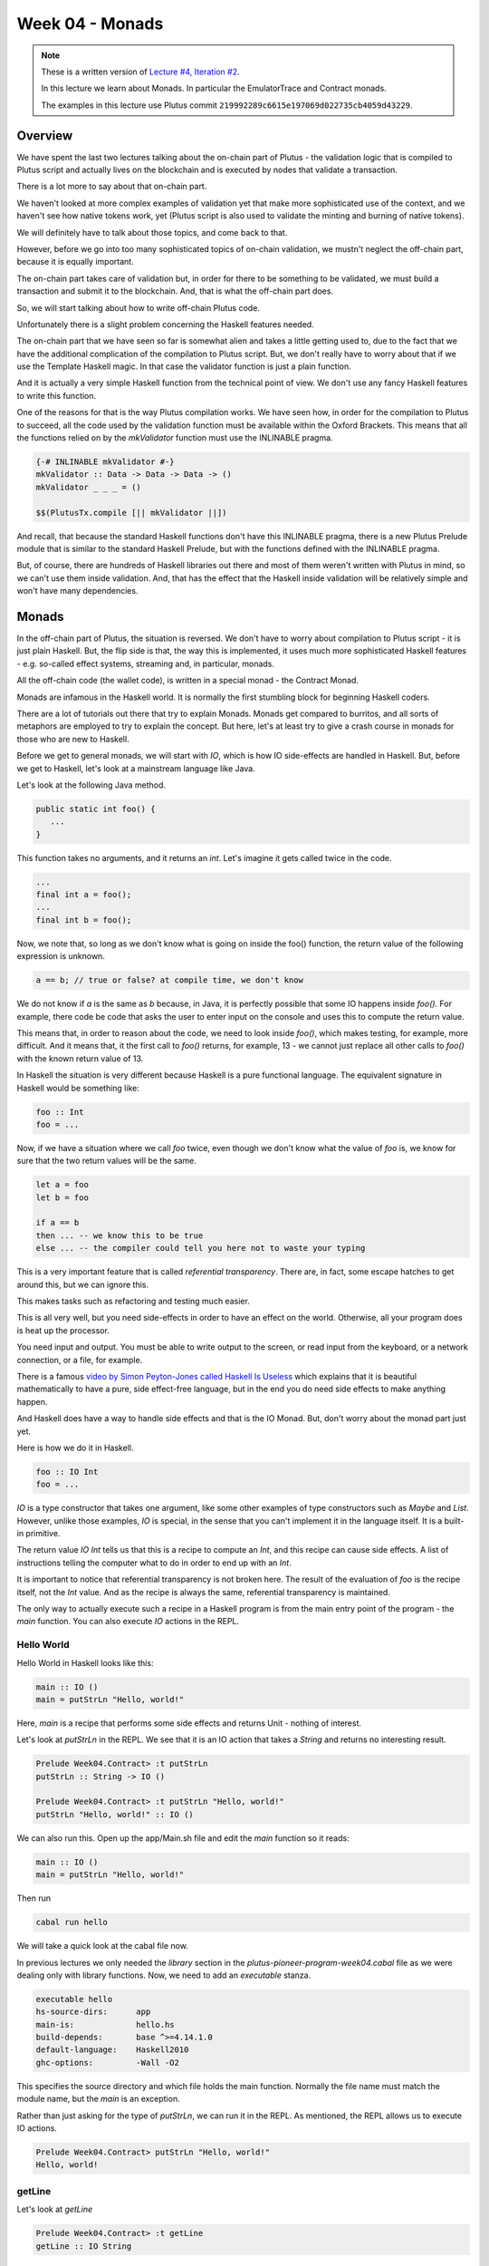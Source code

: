 Week 04 - Monads
================

.. note::
      These is a written version of `Lecture #4, Iteration #2 <https://www.youtube.com/watch?v=g4lvA14I-Jg>`__.

      In this lecture we learn about Monads. In particular the EmulatorTrace and Contract monads.

      The examples in this lecture use Plutus commit ``219992289c6615e197069d022735cb4059d43229``.      

Overview
--------

We have spent the last two lectures talking about the on-chain part of
Plutus - the validation logic that is compiled to Plutus script and
actually lives on the blockchain and is executed by nodes that validate
a transaction.

There is a lot more to say about that on-chain part.

We haven't looked at more complex examples of validation yet that make
more sophisticated use of the context, and we haven't see how native
tokens work, yet (Plutus script is also used to validate the minting and
burning of native tokens).

We will definitely have to talk about those topics, and come back to
that.

However, before we go into too many sophisticated topics of on-chain
validation, we mustn't neglect the off-chain part, because it is equally
important.

The on-chain part takes care of validation but, in order for there to be
something to be validated, we must build a transaction and submit it to
the blockchain. And, that is what the off-chain part does.

So, we will start talking about how to write off-chain Plutus code.

Unfortunately there is a slight problem concerning the Haskell features
needed.

The on-chain part that we have seen so far is somewhat alien and takes a
little getting used to, due to the fact that we have the additional
complication of the compilation to Plutus script. But, we don't really
have to worry about that if we use the Template Haskell magic. In that
case the validator function is just a plain function.

And it is actually a very simple Haskell function from the technical
point of view. We don't use any fancy Haskell features to write this
function.

One of the reasons for that is the way Plutus compilation works. We have
seen how, in order for the compilation to Plutus to succeed, all the
code used by the validation function must be available within the Oxford
Brackets. This means that all the functions relied on by the
*mkValidator* function must use the INLINABLE pragma.

.. code:: haskell

      {-# INLINABLE mkValidator #-}
      mkValidator :: Data -> Data -> Data -> ()
      mkValidator _ _ _ = ()

      $$(PlutusTx.compile [|| mkValidator ||])

And recall, that because the standard Haskell functions don't have this
INLINABLE pragma, there is a new Plutus Prelude module that is similar
to the standard Haskell Prelude, but with the functions defined with the
INLINABLE pragma.

But, of course, there are hundreds of Haskell libraries out there and
most of them weren't written with Plutus in mind, so we can't use them
inside validation. And, that has the effect that the Haskell inside
validation will be relatively simple and won't have many dependencies.

Monads
------

In the off-chain part of Plutus, the situation is reversed. We don't
have to worry about compilation to Plutus script - it is just plain
Haskell. But, the flip side is that, the way this is implemented, it
uses much more sophisticated Haskell features - e.g. so-called effect
systems, streaming and, in particular, monads.

All the off-chain code (the wallet code), is written in a special monad
- the Contract Monad.

Monads are infamous in the Haskell world. It is normally the first
stumbling block for beginning Haskell coders.

There are a lot of tutorials out there that try to explain Monads.
Monads get compared to burritos, and all sorts of metaphors are employed
to try to explain the concept. But here, let's at least try to give a
crash course in monads for those who are new to Haskell.

Before we get to general monads, we will start with *IO*, which is how
IO side-effects are handled in Haskell. But, before we get to Haskell,
let's look at a mainstream language like Java.

Let's look at the following Java method.

.. code:: java

      public static int foo() {
         ...
      }

This function takes no arguments, and it returns an *int*. Let's imagine
it gets called twice in the code.

.. code:: java

      ...
      final int a = foo();
      ...
      final int b = foo();

Now, we note that, so long as we don't know what is going on inside the
foo() function, the return value of the following expression is unknown.

.. code:: java

      a == b; // true or false? at compile time, we don't know

We do not know if *a* is the same as *b* because, in Java, it is
perfectly possible that some IO happens inside *foo()*. For example,
there code be code that asks the user to enter input on the console and
uses this to compute the return value.

This means that, in order to reason about the code, we need to look
inside *foo()*, which makes testing, for example, more difficult. And it
means that, it the first call to *foo()* returns, for example, 13 - we
cannot just replace all other calls to *foo()* with the known return
value of 13.

In Haskell the situation is very different because Haskell is a pure
functional language. The equivalent signature in Haskell would be
something like:

.. code:: haskell

      foo :: Int
      foo = ...

Now, if we have a situation where we call *foo* twice, even though we
don't know what the value of *foo* is, we know for sure that the two
return values will be the same.

.. code:: haskell

      let a = foo
      let b = foo

      if a == b
      then ... -- we know this to be true
      else ... -- the compiler could tell you here not to waste your typing

This is a very important feature that is called *referential
transparency*. There are, in fact, some escape hatches to get around
this, but we can ignore this.

This makes tasks such as refactoring and testing much easier.

This is all very well, but you need side-effects in order to have an
effect on the world. Otherwise, all your program does is heat up the
processor.

You need input and output. You must be able to write output to the
screen, or read input from the keyboard, or a network connection, or a
file, for example.

There is a famous `video by Simon Peyton-Jones called Haskell Is
Useless <https://www.youtube.com/watch?v=iSmkqocn0oQ>`__ which explains
that it is beautiful mathematically to have a pure, side effect-free
language, but in the end you do need side effects to make anything
happen.

And Haskell does have a way to handle side effects and that is the IO
Monad. But, don't worry about the monad part just yet.

Here is how we do it in Haskell.

.. code:: haskell

      foo :: IO Int
      foo = ...

*IO* is a type constructor that takes one argument, like some other
examples of type constructors such as *Maybe* and *List*. However,
unlike those examples, *IO* is special, in the sense that you can't
implement it in the language itself. It is a built-in primitive.

The return value *IO Int* tells us that this is a recipe to compute an
*Int*, and this recipe can cause side effects. A list of instructions
telling the computer what to do in order to end up with an *Int*.

It is important to notice that referential transparency is not broken
here. The result of the evaluation of *foo* is the recipe itself, not
the *Int* value. And as the recipe is always the same, referential
transparency is maintained.

The only way to actually execute such a recipe in a Haskell program is
from the main entry point of the program - the *main* function. You can
also execute *IO* actions in the REPL.

Hello World
~~~~~~~~~~~

Hello World in Haskell looks like this:

.. code:: haskell

      main :: IO ()
      main = putStrLn "Hello, world!"

Here, *main* is a recipe that performs some side effects and returns
Unit - nothing of interest.

Let's look at *putStrLn* in the REPL. We see that it is an IO action
that takes a *String* and returns no interesting result.

.. code:: haskell

      Prelude Week04.Contract> :t putStrLn
      putStrLn :: String -> IO ()

      Prelude Week04.Contract> :t putStrLn "Hello, world!"
      putStrLn "Hello, world!" :: IO ()

We can also run this. Open up the app/Main.sh file and edit the *main*
function so it reads:

.. code:: haskell

      main :: IO ()
      main = putStrLn "Hello, world!"

Then run

.. code:: bash

      cabal run hello

We will take a quick look at the cabal file now.

In previous lectures we only needed the *library* section in the
*plutus-pioneer-program-week04.cabal* file as we were dealing only with
library functions. Now, we need to add an *executable* stanza.

.. code:: cabal

      executable hello
      hs-source-dirs:      app
      main-is:             hello.hs
      build-depends:       base ^>=4.14.1.0
      default-language:    Haskell2010
      ghc-options:         -Wall -O2

This specifies the source directory and which file holds the main
function. Normally the file name must match the module name, but the
*main* is an exception.

Rather than just asking for the type of *putStrLn*, we can run it in the
REPL. As mentioned, the REPL allows us to execute IO actions.

.. code:: haskell

      Prelude Week04.Contract> putStrLn "Hello, world!"
      Hello, world!

getLine
~~~~~~~

Let's look at *getLine*

.. code:: haskell

      Prelude Week04.Contract> :t getLine
      getLine :: IO String

This shows that it is a recipe, possibly producing side-effects, that,
when executed will produce a *String*. In the case of *getLine*, the
side-effect in question is that it will wait for user input from the
keyboard.

If we execute *getLine* in the REPL.

.. code:: haskell

      Prelude Week04.Contract> getLine

It waits for keyboard input. Then, if we enter something, it returns the
result.

.. code:: haskell

      Haskell
      "Haskell"

There are a variety of IO actions defined in Haskell to do all sorts of
things like reading files, writing files, reading from and writing to
sockets.

But no matter how many predefined actions you have, that will never be
enough to achieve something complex, so there must be a way to combine
these primitive, provided IO actions into bigger, more complex recipes.

One thing we can do is make use of the *Functor* type instance of IO.
Let's look at the type instances of *IO* in the REPL.

.. code:: haskell

      Prelude Week04.Contract> :i IO
      type IO :: * -> *
      newtype IO a
      = ghc-prim-0.6.1:GHC.Types.IO (ghc-prim-0.6.1:GHC.Prim.State#
                                       ghc-prim-0.6.1:GHC.Prim.RealWorld
                                       -> (# ghc-prim-0.6.1:GHC.Prim.State#
                                             ghc-prim-0.6.1:GHC.Prim.RealWorld,
                                             a #))
         -- Defined in ‘ghc-prim-0.6.1:GHC.Types’
      instance Applicative IO -- Defined in ‘GHC.Base’
      instance Functor IO -- Defined in ‘GHC.Base’
      instance Monad IO -- Defined in ‘GHC.Base’
      instance Monoid a => Monoid (IO a) -- Defined in ‘GHC.Base’
      instance Semigroup a => Semigroup (IO a) -- Defined in ‘GHC.Base’
      instance MonadFail IO -- Defined in ‘Control.Monad.Fail’

We see the dreaded *Monad* instance, but we also see a *Functor*
instance. *Functor* is a very important type class in Haskell. If we
look at it in the REPL:

.. code:: haskell

      Prelude Week04.Contract> :i Functor
      type Functor :: (* -> *) -> Constraint
      class Functor f where
      fmap :: (a -> b) -> f a -> f b
      (<$) :: a -> f b -> f a
      {-# MINIMAL fmap #-}
         -- Defined in ‘GHC.Base’
      instance Functor (Either a) -- Defined in ‘Data.Either’
      instance Functor [] -- Defined in ‘GHC.Base’
      instance Functor Maybe -- Defined in ‘GHC.Base’
      instance Functor IO -- Defined in ‘GHC.Base’
      instance Functor ((->) r) -- Defined in ‘GHC.Base’
      instance Functor ((,,,) a b c) -- Defined in ‘GHC.Base’
      instance Functor ((,,) a b) -- Defined in ‘GHC.Base’
      instance Functor ((,) a) -- Defined in ‘GHC.Base’

The important method here is *fmap*. The second function *(<$)* is a
convenience function.

.. code:: haskell

      fmap :: (a -> b) -> f a -> f b

This function, *fmap*, that all *Functor*\ s have tells us that, if we
give it has access to a function that can turn an *a* into a *b*, then
it can turn an *f a* into an *f b* for us. Here, we are interested in
the case where *f* is *IO*.

If we specialized the function for *IO*, we would have a function like:

.. code:: haskell

      fmap' :: (a -> b) -> IO a -> IO b

How does that work. Well, *IO a* is a recipe that has side effects and
produces an *a*. So, how do we get a *b* out of that? We perform the
recipe, but, before return the *a*, we apply the *(a -> b)* function to
to *a* and return the result, which is the *b*.

In the REPL, let's look at the *toUpper* function.

.. code:: haskell

      Prelude Week04.Contract> import Data.Char
      Prelude Data.Char Week04.Contract> :t toUpper
      toUpper :: Char -> Char
      Prelude Data.Char Week04.Contract> toUpper 'q'
      'Q'

If we want to apply that to a *String* rather than a *Char* we can use
the *map* function. *String*\ s in Haskell are just lists of *Char*\ s.

.. code:: haskell

      Prelude Data.Char Week04.Contract> map toUpper "Haskell"
      "HASKELL"

The *map toUpper* function is a function from *String* to *String*.

.. code:: haskell

      Prelude Data.Char Week04.Contract> :t map toUpper
      map toUpper :: [Char] -> [Char]

And we can use this in combination with *fmap*. If we use *map toUpper*
as our function to convert an *a* to a *b*, we can see what the type of
output of *fmap* would be when applied to an *IO a*.

.. code:: haskell

      Prelude Data.Char Week04.Contract> :t fmap (map toUpper) getLine
      fmap (map toUpper) getLine :: IO [Char]

Let's see it in action.

.. code:: haskell

      Prelude Data.Char Week04.Contract> fmap (map toUpper) getLine
      haskell
      "HASKELL"

We can also use the *>>* operator. This chains two *IO* actions
together, ignoring the result of the first. In the following example,
both actions will be performed in sequence.

.. code:: haskell

      Prelude Week04.Contract> putStrLn "Hello" >> putStrLn "World"
      Hello
      World

Here, there is no result from *putStrLn*, but if there were, it would
have been ignored. Its side effects would have been performed, its
result ignored, then the second *putStrLn* side effects would been
performed before returning the result of the second call.

Then, there is an important operator that does not ignore the result of
the first *IO* action, and that is called *bind*. It is written as the
*>>=* symbol.

.. code:: haskell

      Prelude Week04.Contract> :t (>>=)
      (>>=) :: Monad m => m a -> (a -> m b) -> m b

We see the *Monad* constraint, but we can ignore that for now and just
think of *IO*.

What this says is that if I have a recipe that performs side effects
then gives me a result *a*, and given that I have a function that takes
an *a* and gives me back a recipe that returns a *b*, then I can combine
the recipe *m a* with the recipe *m b* by taking the value *a* and using
it in the recipe that results in the value *b*.

An example will make this clear.

.. code:: haskell

      Prelude Week04.Contract> getLine >>= putStrLn
      Haskell
      Haskell

Here, the function *getLine* is of type *IO String*. The return value
*a* is passed to the function *(a -> m b)* which then generates a recipe
*putStrLn* with an input value of *a* and an output of type *IO ()*.
Then, *putStrLn* performs its side effects and returns *Unit*.

There is another, very important, way to create *IO* actions, and that
is to create recipes that immediately return results without performing
any side effects.

That is done with a function called *return*.

.. code:: haskell

      Prelude Week04.Contract> :t return
      return :: Monad m => a -> m a

Again, it is general for any Monad, we only need to think about *IO*
right now.

It takes a value *a* and returns a recipe that produces the value *a*.
In the case of *return*, the recipe does not actually create any side
effects.

For example:

.. code:: haskell

      Prelude Week04.Contract> return "Haskell" :: IO String
      "Haskell"

We needed to specify the return type so that the REPL knows which Monad
we are using:

.. code:: haskell

      Prelude Week04.Contract> :t return "Haskell" :: IO String
      return "Haskell" :: IO String :: IO String

      Prelude Week04.Contract> :t return "Haskell"
      return "Haskell" :: Monad m => m [Char]

If we now go back to our *main* program, we can now write relatively
complex *IO* actions. For example, we can define an *IO* action that
will ask for two strings and print result of concatenating those two
strings to the console.

.. code:: haskell

      main :: IO ()
      main = bar

      bar :: IO ()
      bar = getLine >>= \s ->
            getLine >>= \t ->
            putStrLn (s ++ t)

And then, when we run it, the program will wait for two inputs and then
output the concatenated result.

.. code:: bash

      cabal run hello
      one
      two
      onetwo

This is enough now for our purposes, although we won't need the *IO*
Monad until perhaps later in the course when we talk about actually
deploying Plutus contracts. However, the *IO* Monad is an important
example, and a good one to start with.

So, for now, let's completely forget about *IO* and just write pure,
functional Haskell, using the *Maybe* type.

Maybe
~~~~~

The *Maybe* type is one of the most useful types in Haskell.

.. code:: haskell

      Prelude Week04.Contract> :i Maybe
      type Maybe :: * -> *
      data Maybe a = Nothing | Just a
         -- Defined in ‘GHC.Maybe’
      instance Applicative Maybe -- Defined in ‘GHC.Base’
      instance Eq a => Eq (Maybe a) -- Defined in ‘GHC.Maybe’
      instance Functor Maybe -- Defined in ‘GHC.Base’
      instance Monad Maybe -- Defined in ‘GHC.Base’
      instance Semigroup a => Monoid (Maybe a) -- Defined in ‘GHC.Base’
      instance Ord a => Ord (Maybe a) -- Defined in ‘GHC.Maybe’
      instance Semigroup a => Semigroup (Maybe a)
      -- Defined in ‘GHC.Base’
      instance Show a => Show (Maybe a) -- Defined in ‘GHC.Show’
      instance Read a => Read (Maybe a) -- Defined in ‘GHC.Read’
      instance Foldable Maybe -- Defined in ‘Data.Foldable’
      instance Traversable Maybe -- Defined in ‘Data.Traversable’
      instance MonadFail Maybe -- Defined in ‘Control.Monad.Fail’

It is often called something like *Optional* in other programming
languages.

It has two constructors - *Nothing*, which takes no arguments, and
*Just*, which takes one argument.

.. code:: haskell

      data Maybe a = Nothing | Just a

Let's look at an example.

In Haskell, if you want to pass a *String* to a value that has a *read*
instance, you will normally do this with the *read* function.

.. code:: haskell

      Week04.Maybe> read "42" :: Int
      42

But, *read* is a bit unpleasant, because if we have something that can't
be parsed as an *Int*, then we get an error.

.. code:: haskell

      Week04.Maybe> read "42+u" :: Int
      *** Exception: Prelude.read: no parse

Let's import *readMaybe* to do it in a better way.

.. code:: haskell

      Prelude Week04.Maybe> import Text.Read (readMaybe)
      Prelude Text.Read Week04.Contract>

The function *readMaybe* does the same as *read*, but it returns a
*Maybe*, and in the case where it cannot parse, it will return a *Maybe*
created with the *Nothing* constructor.

.. code:: haskell

      Prelude Text.Read Week04.Contract> readMaybe "42" :: Maybe Int
      Just 42

      Prelude Text.Read Week04.Contract> readMaybe "42+u" :: Maybe Int
      Nothing

Let's say we want to create a new function that returns a *Maybe*.

::

      foo :: String -> String -> String -> Maybe Int

The idea is that the function should try to parse all three *String*\ s
as *Int*\ s. If all the *String*\ s can be successfully parsed as
*Int*\ s, then we want to add those three *Int*\ s to get a sum. If one
of the parses fails, we want to return *Nothing*.

One way to do that would be:

.. code:: haskell

      foo :: String -> String -> String -> Maybe Int
      foo x y z = case readMaybe x of
         Nothing -> Nothing
         Just k  -> case readMaybe y of
            Nothing -> Nothing
            Just l  -> case readMaybe z of
                  Nothing -> Nothing
                  Just m  -> Just (k + l + m)

Let's see if it works. First, the case where is succeeds:

.. code:: haskell

      Prelude Week04.Contract> :l Week04.Maybe 
      Prelude Week04.Maybe> foo "1" "2" "3"
      Just 6

But, if one of the values can't be parsed, we get *Nothing*:

.. code:: haskell

      Prelude Week04.Maybe> foo "" "2" "3"
      Nothing

The code is not ideal because we repeat the same pattern three times.
Each time we have to consider the two cases - whether the result of the
read is a *Just* or a *Nothing*.

Ask Haskellers, we hate repetition like this.

The thing we want to do is very simple. We want to pass the three
*String*\ s and add the result, but with all those cases it is very
noisy and very ugly. We want to abstract away this pattern.

One way to do that would be to define something like:

.. code:: haskell

      bindMaybe :: Maybe a -> (a -> Maybe b) -> Maybe b
      bindMaybe Nothing = Nothing
      bindMaybe (Just x) f = f x

Let's write the same function again using *bindMaybe*.

.. code:: haskell

      foo' :: String -> String -> String -> Maybe Int
      foo' x y z = readMaybe x `bindMaybe` \k ->
                  readMaybe y `bindMaybe` \l ->
                  readMaybe z `bindMaybe` \m ->
                  Just (k + l + m)

And then, in the REPL, we get the same results for *foo'* as we got for
*foo*.

.. code:: haskell

      Prelude Week04.Maybe> foo "1" "2" "3"
      Just 6

      Prelude Week04.Maybe> foo "" "2" "3"
      Nothing

This does exactly the same as *foo*, but it is much more compact, there
is far less noise, and the business logic is much clearer.

It may, or may not, help to view the function with it not being used
with infix notation:

.. code:: haskell

      Prelude Text.Read Week04.Maybe> bindMaybe (readMaybe "42" :: Maybe Int) (\x -> Just x)
      Just 42

Here you can see the function clearly taking the *Maybe* and then the
function that takes the *a* from the *Maybe* and uses it as the input to
a function that returns a new *Maybe*.

This produces nothing useful, until we add the second *readMaybe*

.. code:: haskell

      Prelude Text.Read Week04.Maybe> bindMaybe (readMaybe "42" :: Maybe Int) (\x -> bindMaybe (readMaybe "5" :: Maybe Int) (\y -> Just (y + x)))
      Just 47

In some ways *Nothing* is a bit like an exception in other languages. If
any of the computations returns *Nothing*, the remainder of the
computations in the block are not performed and *Nothing* is returned.

Either
~~~~~~

Another very useful type in Haskell is the *Either* type.

.. code:: haskell

      Prelude Week04.Contract> :i Either
      type Either :: * -> * -> *
      data Either a b = Left a | Right b
         -- Defined in ‘Data.Either’
      instance Applicative (Either e) -- Defined in ‘Data.Either’
      instance (Eq a, Eq b) => Eq (Either a b)
      -- Defined in ‘Data.Either’
      instance Functor (Either a) -- Defined in ‘Data.Either’
      instance Monad (Either e) -- Defined in ‘Data.Either’
      instance (Ord a, Ord b) => Ord (Either a b)
      -- Defined in ‘Data.Either’
      instance Semigroup (Either a b) -- Defined in ‘Data.Either’
      instance (Show a, Show b) => Show (Either a b)
      -- Defined in ‘Data.Either’
      instance (Read a, Read b) => Read (Either a b)
      -- Defined in ‘Data.Either’
      instance Foldable (Either a) -- Defined in ‘Data.Foldable’
      instance Traversable (Either a) -- Defined in ‘Data.Traversable’

*Either* takes two parameters, *a* and *b*. Like *Maybe* it has two
constructors, but unlike *Maybe* both take a value. It can *Either* be
an *a* or a *b*. The two constructors are *Left* and *Right*.

For example:

.. code:: haskell

      Prelude Week04.Contract> Left "Haskell" :: Either String Int
      Left "Haskell"

Or

.. code:: haskell

      Prelude Week04.Contract> Right 7 :: Either String Int
      Right 7

If we take the exception analogy a little further, then one issue with
*Maybe* is that if we return *Nothing*, there is no error message. But,
if we want something that gives a message, we can replace *Maybe* with
an *Either* type.

In that case, *Right* can correspond to *Just* and *Left* can correspond
to an error, as *Nothing* did. But, depending on what type we choose for
*a*, we can give appropriate error messages.

Let's define something called *readEither* and see what it does when it
can and when it cannot parse its input.

.. code:: haskell

      readEither :: Read a => String -> Either String a
      readEither s case readMaybe s of
         Nothing -> Left $ "can't parse: " ++ s
         Just a  -> Right a

.. code:: haskell

      Prelude Week04.Either> readEither "42" :: Either String Int
      Right 42

.. code:: haskell

      Prelude Week04.Either> readEither "42+u" :: Either String Int
      Left "can't parse: 42+u"

Using this, we can now rewrite *foo* in terms of *Either*. First, using
the long-winded method:

.. code:: haskell

      foo :: String -> String -> String -> Either String Int
      foo x y z = case readEither x of
         Left err -> Left err
         Right k  -> case readEither y of
            Left err -> Left err
            Right l  -> case readEither z of
                  Left err -> Left err
                  Right m  -> Right (k + l + m)

Let's try it. First, the happy path:

.. code:: haskell

      Prelude Week04.Either> foo "1" "2" "3"
      Right 6

Then, when we have a problem:

.. code:: haskell

      Prelude Week04.Either> foo "ays" "2" "3"
      Left "can't parse: ays"

But, we have the same problem that we had with *Maybe*; we have a lot of
repetition.

The solution is similar.

.. code:: haskell

      bindEither :: Either String a -> (a -> Either String b) -> Either String b
      bindEither (Left err) _ = Left err
      bindEither (Right x)  f = f x

      foo' :: String -> String -> String -> Either String Int
      foo' x y z = readEither x `bindEither` \k ->
                  readEither y `bindEither` \l ->
                  readEither z `bindEither` \m ->
                  Right (k + l + m)

You can run this again in the REPL and it will behave in the same way as
its long-winded version.

Writer
~~~~~~

So far we have looked at three examples: *IO a*, *Maybe a* and *Either
String a*. *IO a* represents plans that can involve side effects and,
when executed, produce an *a*. *Maybe a* and *Either String a* represent
computations that can produce an *a* but can also fail. The difference
between *Maybe* and *Either* is just that *Maybe* does not produce any
error message, but *Either* does.

Now let's look at a completely different example that captures the idea
of computations that can also produce log output.

We can represent that with a type.

.. code:: haskell

      data Writer a = Writer a [String]
         deriving Show

As an example, let's write a function that returns a *Writer* for an
*Int* and writes a log message.

.. code:: haskell

      number :: Int -> Writer Int
      number n = Writer n $ ["number: " ++ show n]

In the REPL:

.. code:: haskell

      Prelude Week04.Writer> number 42
      Writer 42 ["number: 42"]

Now, let's do something similar to that which we have done with *Maybe*
and *Either*.

Let's write a function that takes three logging computations that each
produce an *Int* and we want to return a single computation that
produces the sum of those *Int*\ s.

.. code:: haskell

      foo :: Writer Int -> Writer Int -> Writer Int -> Writer Int
      foo (Writer k xs) (Writer l ys) (Writer m zs) =
      Writer (K + l + m) $ xs ++ ys ++ zs

In the REPL:

.. code:: haskell

      Prelude Week04.Writer> foo (number 1) (number 2) (number 3)
      Writer 6 ["number: 1","number: 2","number: 3"]

Now, let's write another useful function that takes a list of message
and producers a *Writer* with no useful result.

.. code:: haskell

      tell :: [String] -> Writer ()
      tell = Writer ()

Now, we can update *foo* to add an extra log message showing the sum of
the numbers.

.. code:: haskell

      foo :: Writer Int -> Writer Int -> Writer Int -> Writer Int
      foo (Writer k xs) (Writer l ys) (Writer m zs) =
      let
         s = k + l + m
         Writer _ us = tell ["sum: " ++ show s]
      in
         Writer s $ xs ++ ys ++ zs ++ us

In the REPL:

.. code:: haskell

      Prelude Week04.Writer> foo (number 1) (number 2) (number 3)
      Writer 6 ["number: 1","number: 2","number: 3","sum: 6"]

As before, we can write a bind function:

.. code:: haskell

      bindWriter :: Writer a -> (a -> Writer b) -> Writer b
      bindWriter (Writer a xs) f =
      let
         Writer b ys = f a
      in
         Writer b $ xs ++ ys

Here, the *bindWriter* function is returning the *Writer b* and
producing log messages which are a concatenation of the *xs* that we
pattern matched on input, and the *ys* that we pattern matched when
calling *f a* in order to produce the *Writer b*.

Now, we can rewrite *foo* using *bindWriter* and make it much nicer.

.. code:: haskell

      foo' :: Writer Int -> Writer Int -> Writer Int -> Writer Int
      foo' x y z = x `bindWriter` \k ->
                  y `bindWriter` \l ->
                  z `bindWriter` \m ->
                  let s = k + l + m
                  in tell ["sum: " ++ show s] `bindWriter` \_ ->
                     Writer s []

What we did with *foo* before, we can now do with *foo'*, and we get the
same result.

.. code:: haskell

      Prelude Week04.Writer> foo' (number 1) (number 2) (number 3)
      Writer 6 ["number: 1","number: 2","number: 3","sum: 6"]

Admittedly, it is longer than it was before, but it is much nicer. We no
longer need to do the pattern matching to extract the messages. We don't
have to explicitly combine the log messages, where we could make a
mistake and forget one, or get the order wrong. Instead, we abstract all
that away and can just concentrate on the business logic.

Although the pattern is the same as with *Maybe* and *Either*, note that
the special aspect of these computations is completely different. With
*Maybe* and *Either* we dealt with the notion of failure, whereas here,
with the *Writer*, there is no failure, but we instead have additional
output.

What is a Monad?
~~~~~~~~~~~~~~~~

Now, we are in a position to explain what a Monad is.

Looking back at the four examples, what did they have in common? In all
four cases, We had a type constructor with one type parameter - *IO*,
*Maybe*, *Either String* and *Writer* all take a type parameter.

And, for all four of these examples, we had a bind function. For *IO*,
we had the *>>=* function and for the others we had the bind functions
that we wrote ourselves.

.. code:: haskell

      bindWriter :: Writer a -> (a -> Writer b) -> Writer b
      bindEither :: Either String a -> (a -> Either String b) -> Either String b
      bindMaybe :: Maybe a -> (a -> Maybe b) -> Maybe b

How the bind works depends on the case. In the case of *IO* it is
built-in magic, but you can think of it as just combining the two plans
describing the actions to take during computation. For *bindMaybe* and
*bindEither* the logic is for the whole plan to fail if any part of it
fails, and for *bindWriter*, the logic was to combine the list of log
messages.

And that is the main idea of Monads. It's a concept of computation with
some additional side effects, and the ability to bind two such
computations together.

There is another aspect that we briefly mentioned in the case of *IO*
but not for the other examples - another thing that we can always do.

Whenever we have such a concept of computation with side effects, we
also also always have the ability to produce a computation of this kind
that *doesn't* have any side effects.

In the example of *IO*, this was done with *return*. Given an *a*, you
can create an *IO a* which is the recipe that always simply returns the
*a* with no side effects. Each of the other example has this ability as
well, as shown below.

.. code:: haskell

      return              :: a -> IO a
      Just                :: a -> Maybe a
      Right               :: a -> Either String a
      (\a -> Writer a []) :: a -> Writer a

And it is the combination of these two features that defines a Monad.

-  the ability to bind two computations together
-  the possibility to construct a computation from a pure value without
   making use of any of the potential side effects

If we look in the REPL:

.. code:: haskell

      Prelude Week04.Contract> :i Monad
      type Monad :: (* -> *) -> Constraint
      class Applicative m => Monad m where
      (>>=) :: m a -> (a -> m b) -> m b
      (>>) :: m a -> m b -> m b
      return :: a -> m a
      {-# MINIMAL (>>=) #-}
         -- Defined in ‘GHC.Base’
      instance Monad (Either e) -- Defined in ‘Data.Either’
      instance Monad [] -- Defined in ‘GHC.Base’
      instance Monad Maybe -- Defined in ‘GHC.Base’
      instance Monad IO -- Defined in ‘GHC.Base’
      instance Monad ((->) r) -- Defined in ‘GHC.Base’
      instance (Monoid a, Monoid b, Monoid c) => Monad ((,,,) a b c)
      -- Defined in ‘GHC.Base’
      instance (Monoid a, Monoid b) => Monad ((,,) a b)
      -- Defined in ‘GHC.Base’
      instance Monoid a => Monad ((,) a) -- Defined in ‘GHC.Base’

We see the bind function

.. code:: haskell

      (>>=) :: m a -> (a -> m b) -> m b

And the *return* function that takes a pure value and turns it into a
computation that has potential for side effects, but does not use them.

.. code:: haskell

      return :: a -> m a

The other function *>>* can easily be defined in terms of *>>=*, but is
provided for convenience.

.. code:: haskell

      (>>) :: m a -> m b -> m b

What this function does is to throw away the result of the first
computation, so you could define it in terms of *>>=* by just ignoring
the argument to the function parameter.

There's another technical computation. We see that *Monad* has the super
class *Applicative*, so every Monad is *Applicative*.

.. code:: haskell

      Prelude Week04.Contract> :i Applicative
      type Applicative :: (* -> *) -> Constraint
      class Functor f => Applicative f where
      pure :: a -> f a
      (<*>) :: f (a -> b) -> f a -> f b
      GHC.Base.liftA2 :: (a -> b -> c) -> f a -> f b -> f c
      (*>) :: f a -> f b -> f b
      (<*) :: f a -> f b -> f a
      {-# MINIMAL pure, ((<*>) | liftA2) #-}
         -- Defined in ‘GHC.Base’
      instance Applicative (Either e) -- Defined in ‘Data.Either’
      instance Applicative [] -- Defined in ‘GHC.Base’
      instance Applicative Maybe -- Defined in ‘GHC.Base’
      instance Applicative IO -- Defined in ‘GHC.Base’
      instance Applicative ((->) r) -- Defined in ‘GHC.Base’
      instance (Monoid a, Monoid b, Monoid c) =>
               Applicative ((,,,) a b c)
      -- Defined in ‘GHC.Base’
      instance (Monoid a, Monoid b) => Applicative ((,,) a b)
      -- Defined in ‘GHC.Base’
      instance Monoid a => Applicative ((,) a) -- Defined in ‘GHC.Base’

We see it has a bunch of functions, but we only need the first two.

.. code:: haskell

      pure :: a -> f a
      (<*>) :: f (a -> b) -> f a -> f b

The function *pure* has the same type signature as *return*. Then there
is <\*> (pronounced 'ap') which looks a bit more complicated. But, the
truth is that, once you have *return* and *>>=* in a Monad, we can
easily define both *pure* and <\*>.

We see that *Applicative* also has a superclass *Functor*.

.. code:: haskell

      Prelude Week04.Contract> :i Functor
      type Functor :: (* -> *) -> Constraint
      class Functor f where
      fmap :: (a -> b) -> f a -> f b
      (<$) :: a -> f b -> f a
      {-# MINIMAL fmap #-}
         -- Defined in ‘GHC.Base’
      instance Functor (Either a) -- Defined in ‘Data.Either’
      instance Functor [] -- Defined in ‘GHC.Base’
      instance Functor Maybe -- Defined in ‘GHC.Base’
      instance Functor IO -- Defined in ‘GHC.Base’
      instance Functor ((->) r) -- Defined in ‘GHC.Base’
      instance Functor ((,,,) a b c) -- Defined in ‘GHC.Base’
      instance Functor ((,,) a b) -- Defined in ‘GHC.Base’
      instance Functor ((,) a) -- Defined in ‘GHC.Base’

As we mentioned in the context of *IO*, *Functor* has the *fmap*
function which, given a function from *a* to *b* will turn an *f a* into
an *f b*.

The prototypical example for *fmap* is lists where *fmap* is just *map*.
Given a function from *a* to *b*, you can create a list of type *b* from
a list of type *a* by applying the *map* function to each of the
elements of the list.

Again, once you have *return* and *>>=*, it is easy to define *fmap*.

So, whenever you want to define a Monad, you just define *return* and
*>>=*, and to make the compiler happy and to give instances for
*Functor* and *Applicative*, there's always a standard way of doing it.

We can do this in the example of *Writer*.

.. code:: haskell

      import Control.Monad

      instance Functor Writer where
         fmap = liftM

      instance Applicative Writer where
         pure = return
         (<*>) = ap

      instance Monad Writer where
         return a = Writer a []
         (>>=) = bindWriter

We don't have to do the same for *Maybe*, *Either* or *IO* because they
are already Monads defined by the Prelude.

Why Is This useful?
~~~~~~~~~~~~~~~~~~~

It is always useful, in general, to identify a common pattern and give
it a name.

But, maybe the most important advantage is that there are lots of
functions that don't care which Monad we are dealing with - they will
work with all Monads.

Let's generalize the example where we compute the sum of three integers.
We use a *let* in the example below for reasons that will become clear
in moment.

.. code:: haskell

      threeInts :: Monad m => m Int -> m Int -> m Int -> m Int
      threeInts mx my mz =
         mx >>= \k ->
         my >>= \l ->
         mz >>= \m ->
         let s = k + l + m in return s

Now we have this function, we can return to the *Maybe* example and
rewrite it.

.. code:: haskell

      foo'' :: String -> String -> String -> Maybe Int
      foo'' x y z = threeInts (readMaybe x) (readMaybe y) (readMaybe z)

We can do the same for the *Either* example.

.. code:: haskell

      foo'' :: String -> String -> String -> Either String Int
      foo'' x y z = threeInts (readEither x) (readEither y) (readEither z)

The *Writer* example is not exactly the same.

If we are happy not to have the log message for the sum, it is very
simple as it is already an instance of *threeInts*.

.. code:: haskell

      foo'' :: Writer Int -> Writer Int -> Writer Int -> Writer Int
      foo'' x y z = threeInts

However, if we want the final log message, it becomes a little more
complicated.

.. code:: haskell

      foo'' :: Writer Int -> Writer Int -> Writer Int -> Writer Int
      foo'' x y z = do
         s <- threeInts x y z
         tell ["sum: " ++ show s]
         return s

If you look into the Control.Monad module in the standard Haskell
Prelude, you will see that there are many useful functions that you can
use for all Monads.

One way to think about a Monad is as a computation with a super power.

In the case of *IO*, the super power would be having real-world
side-effects. In the case of *Maybe*, the super power is being able to
fail. The super power of *Either* is to fail with an error message. And
in the case of *Writer*, the super power is to log messages.

There is a saying in the Haskell community that Haskell has an
overloaded semi-colon. The explanation for this is that in many
imperative programming languages, you have semi-colons that end with a
semi-colon - each statement is executed one after the other, each
separated by a semi-colon. But, what exactly the semi-colon means
depends on the language. For example, there could be an exception, in
which case computation would stop and wouldn't continue with the next
lines.

In a sense, *bind* is like a semi-colon. And the cool thing about
Haskell is that it is a programmable semi-colon. We get to say what the
logic is for combining two computations together.

Each Monad comes with its own "semi-colon".

'do' notation
~~~~~~~~~~~~~

Because this pattern is so common and monadic computations are all over
the place, there is a special notation for this in Haskell, called *do*
notation.

It is syntactic sugar. Let's rewrite *threeInts* using *do* notation.

.. code:: haskell

      threeInts' :: Monad m => m Int -> m Int -> m Int -> m Int
      threeInts' mx my mz = do
         k <- mx
         l <- my
         m <- mz
         let s = k + l + m
         return s

This does exactly the same thing as the non-\ *do* version, but it has
less noise.

Note that the *let* statement does not use an *in* part. It does not
need to inside a *do* block.

And that's Monads. There is a lot more to say about them but hopefully
you now have an idea of what Monads are and how they work.

Often you are in a situation where you want several effects at once -
for example you may want optional failure *and* log messages. There are
ways to do that in Haskell. For example there are Monad Transformers
where one can basically build custom Monads with the features that you
want.

There are other approaches. One is called Effect Systems, which has a
similar objective. And this is incidentally what Plutus uses for
important Monads. In particular the Contact Monad in the wallet, and the
Trace Monad which is used to test Plutus code.

The good news is that you don't need to understand Effect Systems to
work with these Monads. You just need to know that you are working with
a Monad, and what super powers it has.

Plutus Monads
-------------

Now that we have seen how to write monadic code, either by using bind and return or by using do notation, we can look a very important Monad, namely the Contract Monad, which you may have
already noticed in previous code examples.

The Contract Monad defines code that will run in the wallet, which is the off-chain part of Plutus.

But, before we go into details, we will talk about a second Monad, the EmulatorTrace monad.

The EmulatorTrace Monad
~~~~~~~~~~~~~~~~~~~~~~~

You may have wondered if there is a way to execute Plutus code for testing purposes without using the Plutus Playground. There is indeed, and this is done using the *EmulatorTrace* Monad.

You can think of a program in this monad as what we do manually in the *simulator* tab of the playground. That is, we define the initial conditions, we define the actions such as which wallets
invoke which endpoints with which parameters and we define the waiting periods between actions.

The relevant definitions are in the package *plutus-contract* in module *Plutus.Trace.Emulator*.

.. code:: haskell

      module Plutus.Trace.Emulator

The most basic function is called *runEmulatorTrace*.      

.. code:: haskell

      -- | Run an emulator trace to completion, returning a tuple of the final state
      -- of the emulator, the events, and any error, if any.
      runEmulatorTrace
          :: EmulatorConfig
          -> EmulatorTrace ()
          -> ([EmulatorEvent], Maybe EmulatorErr, EmulatorState)
      runEmulatorTrace cfg trace =
          (\(xs :> (y, z)) -> (xs, y, z))
          $ run
          $ runReader ((initialDist . _initialChainState) cfg)
          $ foldEmulatorStreamM (generalize list)
          $ runEmulatorStream cfg trace

It gets something called an *EmulatorConfig* and an *EmulatorTrace ()*, which is a pure computation where no real-world side effects are involved. It is a pure function that executes
the trace on an emulated blockchain, and then gives a result as a list of *EmulatorEvent*s, maybe an error, if there was one, and then finally the final *EmulatorState*.

*EmulatorConfig* is defined in a different module in the same package:

.. code:: haskell

      module Wallet.Emulator.Stream

      data EmulatorConfig =
      EmulatorConfig
          { _initialChainState      :: InitialChainState -- ^ State of the blockchain at the beginning of the simulation. Can be given as a map of funds to wallets, or as a block of transactions.
          } deriving (Eq, Show)
          
      type InitialChainState = Either InitialDistribution Block

We see it only has one field, which is of type *InitialChainState* and it is either *InitialDistribution* or *Block*.

*InitialDistribution* is defined in another module in the same package, and it is a type synonym for a map of key value pairs of *Wallet*s to *Value*s, as you would expect. *Value* can be
either lovelace or native tokens.

.. code:: haskell

      module Plutus.Contract.Trace

      type InitialDistribution = Map Wallet Value

In the same module, we see something called *defaultDist* which returns a default distribution for all wallets. It does this by passing the 10 wallets defined by *allWallets* to *defaultDistFor* which takes a list of 
wallets.

.. code:: haskell
      
      -- | The wallets used in mockchain simulations by default. There are
      --   ten wallets because the emulator comes with ten private keys.
      allWallets :: [EM.Wallet]
      allWallets = EM.Wallet <$> [1 .. 10]

      defaultDist :: InitialDistribution
      defaultDist = defaultDistFor allWallets

      defaultDistFor :: [EM.Wallet] -> InitialDistribution
      defaultDistFor wallets = Map.fromList $ zip wallets (repeat (Ada.lovelaceValueOf 100_000_000))

We can try this out in the REPL:

.. code:: haskell

      Prelude Week04.Contract> import Plutus.Trace.Emulator
      Prelude Plutus.Trace.Emulator Week04.Contract> import Plutus.Contract.Trace
      Prelude Plutus.Trace.Emulator Plutus.Contract.Trace Week04.Contract> defaultDist
      fromList [(Wallet 1,Value (Map [(,Map [("",100000000)])])),(Wallet 2,Value (Map [(,Map [("",100000000)])])),(Wallet 3,Value (Map [(,Map [("",100000000)])])),(Wallet 4,Value (Map [(,Map [("",100000000)])])),(Wallet 5,Value (Map [(,Map [("",100000000)])])),(Wallet 6,Value (Map [(,Map [("",100000000)])])),(Wallet 7,Value (Map [(,Map [("",100000000)])])),(Wallet 8,Value (Map [(,Map [("",100000000)])])),(Wallet 9,Value (Map [(,Map [("",100000000)])])),(Wallet 10,Value (Map [(,Map [("",100000000)])]))]

We can see that each of the 10 wallets has been given an initial distribution of 100,000,000 lovelace.

We can also get the balances for a specific wallet or wallets:

.. code:: haskell

      Prelude Plutus.Trace.Emulator Plutus.Contract.Trace Week04.Contract> defaultDistFor [Wallet 1]
      fromList [(Wallet 1,Value (Map [(,Map [("",100000000)])]))]

If you want different initial values, of if you want native tokens, then you have to specify that manually.

Let's see what we need to run our first trace:

.. code:: haskell

      Prelude Plutus.Trace.Emulator Plutus.Contract.Trace Week04.Contract> :t runEmulatorTrace
      runEmulatorTrace
      :: EmulatorConfig
      -> EmulatorTrace ()
      -> ([Wallet.Emulator.MultiAgent.EmulatorEvent], Maybe EmulatorErr,
            Wallet.Emulator.MultiAgent.EmulatorState)

So, we need an *EmulatorConfig* which we know takes an *InitialChainState*.

.. code:: haskell
      
      Prelude Plutus.Trace.Emulator Plutus.Contract.Trace Week04.Contract> import Wallet.Emulator.Stream 
      Prelude Plutus.Trace.Emulator Plutus.Contract.Trace Wallet.Emulator.Stream Week04.Contract> :i InitialChainState 
      type InitialChainState :: *
      type InitialChainState =
      Either InitialDistribution Ledger.Blockchain.Block
            -- Defined in ‘Wallet.Emulator.Stream’

If we take the *Left* of the *defaultDist* will will get an *InitialDistribution*.

.. code:: haskell
      
      Prelude Plutus.Trace.Emulator Plutus.Contract.Trace Wallet.Emulator.Stream Week04.Contract> :t Left defaultDist
      Left defaultDist :: Either InitialDistribution b

Which we can then use to construct an *EmulatorConfig*.

.. code:: haskell

      Prelude Plutus.Trace.Emulator Plutus.Contract.Trace Wallet.Emulator.Stream Week04.Contract> EmulatorConfig $ Left defaultDist
      EmulatorConfig {_initialChainState = Left (fromList [(Wallet 1,Value (Map [(,Map [("",100000000)])])),(Wallet 2,Value (Map [(,Map [("",100000000)])])),(Wallet 3,Value (Map [(,Map [("",100000000)])])),(Wallet 4,Value (Map [(,Map [("",100000000)])])),(Wallet 5,Value (Map [(,Map [("",100000000)])])),(Wallet 6,Value (Map [(,Map [("",100000000)])])),(Wallet 7,Value (Map [(,Map [("",100000000)])])),(Wallet 8,Value (Map [(,Map [("",100000000)])])),(Wallet 9,Value (Map [(,Map [("",100000000)])])),(Wallet 10,Value (Map [(,Map [("",100000000)])]))])}

So, let's try out *runEmulatorTrace*. Recall that, as well as and *EmulatorConfig*, we also need to pass in an *EmulatorTrace*, and the most simple one we can create is simply one that returns Unit - *return ()*.

.. code:: haskell

      runEmulatorTrace (EmulatorConfig $ Left defaultDist) $ return ()

If you run this in the REPL you will get a crazy amount of data output to the console, even though we are not doing anything with the trace. If you want to make it useful, you must
somehow filter all this data down to something that sensible, and aggregate it in some way.

Luckily, there are other functions as well as *runEmulatorTrace*. One of them is *runEmulatorTraceIo* which runs the emulation then outputs the trace in a nice form on the screen.

.. code:: haskell

      runEmulatorTraceIO
      :: EmulatorTrace ()
      -> IO ()
      runEmulatorTraceIO = runEmulatorTraceIO' def def

To use this function, we don't need to specify an *EmulatorConfig* like we did before, because by default will will just use the default distribution.

In the REPL:

.. code:: haskell

      Prelude...> runEmulatorTraceIO $ return ()

.. code::

      Slot 00000: TxnValidate af5e6d25b5ecb26185289a03d50786b7ac4425b21849143ed7e18bcd70dc4db8
      Slot 00000: SlotAdd Slot 1
      Slot 00001: SlotAdd Slot 2
      Final balances
      Wallet 1: 
      {, ""}: 100000000
      Wallet 2: 
      {, ""}: 100000000
      Wallet 3: 
      {, ""}: 100000000
      Wallet 4: 
      {, ""}: 100000000
      Wallet 5: 
      {, ""}: 100000000
      Wallet 6: 
      {, ""}: 100000000
      Wallet 7: 
      {, ""}: 100000000
      Wallet 8: 
      {, ""}: 100000000
      Wallet 9: 
      {, ""}: 100000000
      Wallet 10: 
      {, ""}: 100000000

And we see a much more manageable, concise output. Nothing happens, but we see the Genesis transaction and then the final balances for each wallet.

If you want more control, there is also *runEmulatorTraceIO'*, which does take an *EmulatorConfig*, so we could specify a different distribution.

.. code:: haskell

      runEmulatorTraceIO'
      :: TraceConfig
      -> EmulatorConfig
      -> EmulatorTrace ()
      -> IO ()
      runEmulatorTraceIO' tcfg cfg trace
      = runPrintEffect (outputHandle tcfg) $ runEmulatorTraceEff tcfg cfg trace
      
It also takes a *TraceConfig*, which has two fields. 

.. code:: haskell

      data TraceConfig = TraceConfig
      { showEvent    :: EmulatorEvent' -> Maybe String
      -- ^ Function to decide how to print the particular events.
      , outputHandle :: Handle
      -- ^ Where to print the outputs to. Default: 'System.IO.stdout'
      }

The first field, *showEvent* is a function that specifies which *EmulatorEvent*s are displayed and how they are displayed. It takes
an *EmulatorEvent* as an argument and can return *Nothing* it the event should not be displayed, or a *Just* with a *String* showing how the event will be displayed.

Here is the default *TraceConfig* used by *runEmulatorTraceIO*. We can see that most events are ignored and that we only get output for some of the events.

.. code:: haskell

      instance Default TraceConfig where
      def = TraceConfig
                  { showEvent     = defaultShowEvent
                  , outputHandle  = stdout
                  }

      defaultShowEvent :: EmulatorEvent' -> Maybe String
      defaultShowEvent = \case
      UserThreadEvent (UserLog msg)                                        -> Just $ "*** USER LOG: " <> msg
      InstanceEvent (ContractInstanceLog (ContractLog (A.String msg)) _ _) -> Just $ "*** CONTRACT LOG: " <> show msg
      InstanceEvent (ContractInstanceLog (StoppedWithError err)       _ _) -> Just $ "*** CONTRACT STOPPED WITH ERROR: " <> show err
      InstanceEvent (ContractInstanceLog NoRequestsHandled            _ _) -> Nothing
      InstanceEvent (ContractInstanceLog (HandledRequest _)           _ _) -> Nothing
      InstanceEvent (ContractInstanceLog (CurrentRequests _)          _ _) -> Nothing
      SchedulerEvent _                                                     -> Nothing
      ChainIndexEvent _ _                                                  -> Nothing
      WalletEvent _ _                                                      -> Nothing
      ev                                                                   -> Just . renderString . layoutPretty defaultLayoutOptions . pretty $ ev

The second field is a handle which defaults to *stdout*, but we could also specify a file here.

Now let's look at a more interesting trace, using the *Vesting* contract from the last lecture.

First, we define a *Trace*.

.. code:: haskell

      myTrace :: EmulatorTrace ()
      myTrace = do
      h1 <- activateContractWallet (Wallet 1) endpoints
      h2 <- activateContractWallet (Wallet 2) endpoints
      callEndpoint @"give" h1 $ GiveParams
            { gpBeneficiary = pubKeyHash $ walletPubKey $ Wallet 2
            , gpDeadline    = Slot 20
            , gpAmount      = 1000
            }
      void $ waitUntilSlot 20
      callEndpoint @"grab" h2 ()
      void $ waitNSlots 1

The first thing we have to do is to activate the wallets using the monadic function *activateContractWallet*. We bind the result of this function to *h1*, and then bind the result of
a second call (for Wallet 2) to *h2*. Those two values - *h1* and *h2* are handles to their respective wallets.

Next, we use *callEndpoint* to simulate Wallet 1 calling the *give* endpoint, with the shown parameters. We then wait for 20 slots. The function *waitUntilSlot* actually returns 
a value representing the slot that was reached, but, as we are not interested in that value here, we use *void* to ignore it. We then simulate the call to the *grab* endpoint
by Wallet 2.

Now, we can write a function to call *runEmulatorTraceIO* with out *Trace*.

.. code:: haskell
      
      test :: IO ()
      test = runEmulatorTraceIO myTrace

And, we can then run this in the REPL:

.. code:: haskell

      Prelude Plutus.Trace.Emulator Plutus.Contract.Trace Wallet.Emulator Week04.Trace Wallet.Emulator.Stream Week04.Contract> test

.. code:: 

      Slot 00000: TxnValidate af5e6d25b5ecb26185289a03d50786b7ac4425b21849143ed7e18bcd70dc4db8
      Slot 00000: SlotAdd Slot 1
      Slot 00001: 00000000-0000-4000-8000-000000000000 {Contract instance for wallet 1}:
        Contract instance started
      Slot 00001: 00000000-0000-4000-8000-000000000001 {Contract instance for wallet 2}:
        Contract instance started
      Slot 00001: 00000000-0000-4000-8000-000000000000 {Contract instance for wallet 1}:
        Receive endpoint call: Object (fromList [("tag",String "give"),("value",Object (fromList [("unEndpointValue",Object (fromList [("gpAmount",Number 1000.0),("gpBeneficiary",Object (fromList [("getPubKeyHash",String "39f713d0a644253f04529421b9f51b9b08979d08295959c4f3990ee617f5139f")])),("gpDeadline",Object (fromList [("getSlot",Number 20.0)]))]))]))])
      Slot 00001: W1: TxSubmit: 49f326a21c09ba52eddee46b65bdb5fb33b3444745e9af1510a68f9043696eba
      Slot 00001: TxnValidate 49f326a21c09ba52eddee46b65bdb5fb33b3444745e9af1510a68f9043696eba
      Slot 00001: SlotAdd Slot 2
      Slot 00002: *** CONTRACT LOG: "made a gift of 1000 lovelace to 39f713d0a644253f04529421b9f51b9b08979d08295959c4f3990ee617f5139f with deadline Slot {getSlot = 20}"
      Slot 00002: SlotAdd Slot 3
      Slot 00003: SlotAdd Slot 4
      Slot 00004: SlotAdd Slot 5
      Slot 00005: SlotAdd Slot 6
      Slot 00006: SlotAdd Slot 7
      Slot 00007: SlotAdd Slot 8
      Slot 00008: SlotAdd Slot 9
      Slot 00009: SlotAdd Slot 10
      Slot 00010: SlotAdd Slot 11
      Slot 00011: SlotAdd Slot 12
      Slot 00012: SlotAdd Slot 13
      Slot 00013: SlotAdd Slot 14
      Slot 00014: SlotAdd Slot 15
      Slot 00015: SlotAdd Slot 16
      Slot 00016: SlotAdd Slot 17
      Slot 00017: SlotAdd Slot 18
      Slot 00018: SlotAdd Slot 19
      Slot 00019: SlotAdd Slot 20
      Slot 00020: 00000000-0000-4000-8000-000000000001 {Contract instance for wallet 2}:
        Receive endpoint call: Object (fromList [("tag",String "grab"),("value",Object (fromList [("unEndpointValue",Array [])]))])
      Slot 00020: W2: TxSubmit: d9a2028384b4472242371f27cb51727f5c7c04327972e4278d1f69f606019a8b
      Slot 00020: TxnValidate d9a2028384b4472242371f27cb51727f5c7c04327972e4278d1f69f606019a8b
      Slot 00020: SlotAdd Slot 21
      Slot 00021: *** CONTRACT LOG: "collected gifts"
      Slot 00021: SlotAdd Slot 22
      Final balances
      Wallet 1: 
          {, ""}: 99998990
      Wallet 2: 
          {, ""}: 100000990
      Wallet 3: 
          {, ""}: 100000000
      Wallet 4: 
          {, ""}: 100000000
      Wallet 5: 
          {, ""}: 100000000
      Wallet 6: 
          {, ""}: 100000000
      Wallet 7: 
          {, ""}: 100000000
      Wallet 8: 
          {, ""}: 100000000
      Wallet 9: 
          {, ""}: 100000000
      Wallet 10: 
          {, ""}: 100000000
      
This output is very similar to the output we see in the playground. We can see the Genesis transaction as well as both the *give* and *grab* transactions from the *Trace*. We can also see
some log output from the contract itself, prefixed with *CONTRACT LOG*.

We can also log from inside the *Trace* monad. We could, for example, lof the result of the final *waitNSlots* call:

.. code:: haskell

      myTrace :: EmulatorTrace ()
      myTrace = do
      ...
      ...
      s <- waitNSlots 1
      Extras.logInfo $ "reached slot " ++ show s

We would then see this output when we run the emulation:

.. code::

      ...
      Slot 00020: SlotAdd Slot 21
      Slot 00021: *** USER LOG: reached slot Slot {getSlot = 21}
      Slot 00021: *** CONTRACT LOG: "collected gifts"
      Slot 00021: SlotAdd Slot 22
      ...

Now let's look at the Contract Monad.

The Contract Monad
~~~~~~~~~~~~~~~~~~

The purpose of the Contract Monad is to define off-chain code that runs in the wallet. It has four type parameters:

.. code:: haskell

      newtype Contract w s e a = Contract { unContract :: Eff (ContractEffs w s e) a }
            deriving newtype (Functor, Applicative, Monad)
      
The *a* is the same as in every Monad - it denotes the result type of the computation.

We will go into the other three in more detail later but just briefly:

- w is like our Writer monad example, it allows us to write log messages of type *w*.
- s describes the blockchain capabilities, e.g. waiting for a slot, submitting transactions, getting the wallet's public key. It can also contain specific endpoints.
- e describes the type of error messages that this monad can throw.

Let's write an example.

.. code:: haskell

      myContract1 :: Contract () BlockchainActions Text ()
      myContract1 = Contract.logInfo @String "Hello from the contract!"

Here, we pass a *Contract* constructed with *Unit* as the *w* type and *BlockchainActions* as the second argument, *s*. This gives us access to all the blockchain actions - the only thing we can't do is to call specific endpoints.

For *e* - the error message type, we use *Text*. *Text* is a Haskell type which is like *String*, but it is much more efficient.

We don't want a specific result, so we use *Unit* for the type *a*.

For the function body, we write a log message. We use *@String* because, we have imported the type *Data.Text* and we have used the *OverloadedStrings* GHC compiler option, 
so the compiler needs to know what type we are referencing - a *Text* or a *String*. We can use *@String* if we also use the compiler option *TypeApplications*.

Let's now define a *Trace* that starts the contract in the wallet, and a *test* function to run it.

.. code:: haskell

      myTrace1 :: EmulatorTrace ()
      myTrace1 = void $ activateContractWallet (Wallet 1) myContract1

      test1 :: IO ()
      test1 = runEmulatorTraceIO myTrace1

If we run this in the REPL, we will see our log message from the contract.

.. code::
      Prelude Plutus.Trace.Emulator Plutus.Contract.Trace Wallet.Emulator Week04.Trace Wallet.Emulator.Stream Week04.Contract> test1
      Slot 00000: TxnValidate af5e6d25b5ecb26185289a03d50786b7ac4425b21849143ed7e18bcd70dc4db8
      Slot 00000: SlotAdd Slot 1
      Slot 00001: 00000000-0000-4000-8000-000000000000 {Contract instance for wallet 1}:
      Contract instance started
      Slot 00001: *** CONTRACT LOG: "Hello from the contract!"
      Slot 00001: 00000000-0000-4000-8000-000000000000 {Contract instance for wallet 1}:
      Contract instance stopped (no errors)
      Slot 00001: SlotAdd Slot 2
      Final balances
      Wallet 1: 
      {, ""}: 100000000
      Wallet 2: 
      {, ""}: 100000000
      Wallet 3: 
      {, ""}: 100000000
      Wallet 4: 
      {, ""}: 100000000
      Wallet 5: 
      {, ""}: 100000000
      Wallet 6: 
      {, ""}: 100000000
      Wallet 7: 
      {, ""}: 100000000
      Wallet 8: 
      {, ""}: 100000000
      Wallet 9: 
      {, ""}: 100000000
      Wallet 10: 
      {, ""}: 100000000

Now, let's throw an exception.

.. code:: haskell

      myContract1 :: Contract () BlockchainActions Text ()
      myContract1 = do
      void $ Contract.throwError "BOOM!"
      Contract.logInfo @String "Hello from the contract!"

Recall that we chose the type *Text* as the error message.

.. code::
      
      Prelude Plutus.Trace.Emulator Plutus.Contract.Trace Wallet.Emulator Week04.Trace Wallet.Emulator.Stream Week04.Contract> test1
      Slot 00000: TxnValidate af5e6d25b5ecb26185289a03d50786b7ac4425b21849143ed7e18bcd70dc4db8
      Slot 00000: SlotAdd Slot 1
      Slot 00001: 00000000-0000-4000-8000-000000000000 {Contract instance for wallet 1}:
      Contract instance started
      Slot 00001: *** CONTRACT STOPPED WITH ERROR: "\"BOOM!\""
      Slot 00001: SlotAdd Slot 2
      Final balances
      Wallet 1: 
      {, ""}: 100000000
      Wallet 2: 
      {, ""}: 100000000
      Wallet 3: 
      {, ""}: 100000000
      Wallet 4: 
      {, ""}: 100000000
      Wallet 5: 
      {, ""}: 100000000
      Wallet 6: 
      {, ""}: 100000000
      Wallet 7: 
      {, ""}: 100000000
      Wallet 8: 
      {, ""}: 100000000
      Wallet 9: 
      {, ""}: 100000000
      Wallet 10: 
      {, ""}: 100000000

Now, we don't get the log message, but we do get told that the contract stopped with an error and we see our exception message.

Another thing you can do is to handle exceptions. We will use the *handleError* function from module *Plutus.Contract.Types*.

.. code:: haskell

      handleError ::
            forall w s e e' a.
            (e -> Contract w s e' a)
            -> Contract w s e a
            -> Contract w s e' a
      handleError f (Contract c) = Contract c' where
            c' = E.handleError @e (raiseUnderN @'[E.Error e'] c) (fmap unContract f)

The *handleError* function takes an error handler and a *Contract* instance. The error handler takes an argument of type *e* from our contract,
and returns a new *Contract* with the same type parameters as the first, but we can change the type of the *e* argument - the error type, which is expressed in the
return *Contract* argument list as *e'*.

.. code:: haskell

      myContract2 :: Contract () BlockchainActions Void ()
      myContract2 = Contract.handleError
            (\err -> Contract.logError $ "Caught error: " ++ unpack err)
            myContract1

      myTrace2 :: EmulatorTrace ()
      myTrace2 = void $ activateContractWallet (Wallet 1) myContract2

      test2 :: IO ()
      test2 = runEmulatorTraceIO myTrace2

We use the type *Void* as the error type. *Void* is a type that can hold no value, so, by using this type we are saying that there cannot be any errors for this contract.

.. note::
      The function *unpack* is defined in the *Data.Text* module. It converts a value of type *Text* to a value of type *String*.

.. code::

      Prelude Plutus.Trace.Emulator Plutus.Contract.Trace Wallet.Emulator Week04.Trace Wallet.Emulator.Stream Week04.Contract> test2
      Slot 00000: TxnValidate af5e6d25b5ecb26185289a03d50786b7ac4425b21849143ed7e18bcd70dc4db8
      Slot 00000: SlotAdd Slot 1
      Slot 00001: 00000000-0000-4000-8000-000000000000 {Contract instance for wallet 1}:
      Contract instance started
      Slot 00001: *** CONTRACT LOG: "Caught error: BOOM!"
      Slot 00001: 00000000-0000-4000-8000-000000000000 {Contract instance for wallet 1}:
      Contract instance stopped (no errors)
      Slot 00001: SlotAdd Slot 2
      Final balances
      ...

We no longer get the error message, but, instead we get a message from the error handler showing the exception that was thrown by Contract1. Note that we still do not get the message
"Hello from the contract!". Contract 1 still stopped processing after its error, but there was no overall contract error due to the exception being caught and handled.

Of course, exceptions can also happen even if they are not explicitly thrown by your contract code. There are operations, such as submitting a transaction where there are insufficient
inputs to make a payment for an output, where Plutus will throw an exception.

Next, let's look at the *s* parameter, the second parameter to *Contract*, that determines the available blockchain actions.
      
In the first two examples we just used the *BlockChainActions* type which has all the standard functionality but without support for specific endpoints. If we want support for
specific endpoints, we must use a different type.

The way that is usually done is by using a type synonym. The following example will create a type synonym *MySchema* that has all the capabilities of *BlockChainActions* but
with the addition of being able to call endpoint *foo* with an argument of type *Int*.

.. code:: haskell

      type MySchema = BlockchainActions .\/ Endpoint "foo" Int

.. note::
      The operator *.\\/* is a type operator - it operates on types, not values. In order to use this we need to use the *TypeOperators* and *DataKinds* compiler options.

Now, we can use the *MySchema* type to define our contract.

.. code:: haskell

      myContract3 :: Contract () MySchema Text ()
      myContract3 = do
            n <- endpoint @"foo"
            Contract.logInfo n

This contract will block until the endpoint *foo* is called with, in our case, an *Int*. Then the value of the *Int* parameter will be bound to *n*. 
Because of this, it is no longer enough for us to just activate the contract to test it. Now, we must invoke the endpoint as well.

In order to do this, we now need to handle from *activateContractWallet*, which we can then use to call the endpoint.

.. code:: haskell

      myTrace3 :: EmulatorTrace ()
      myTrace3 = do
            h <- activateContractWallet (Wallet 1) myContract3
            callEndpoint @"foo" h 42

      test3 :: IO ()
      test3 = runEmulatorTraceIO myTrace3

Running this in the REPL:

.. code::

      Prelude Plutus.Trace.Emulator Plutus.Contract.Trace Wallet.Emulator Week04.Trace Wallet.Emulator.Stream Week04.Contract> test3
      Slot 00000: TxnValidate af5e6d25b5ecb26185289a03d50786b7ac4425b21849143ed7e18bcd70dc4db8
      ...
      Receive endpoint call: Object (fromList [("tag",String "foo"),("value",Object (fromList [("unEndpointValue",Number 42.0)]))])
      Slot 00001: 00000000-0000-4000-8000-000000000000 {Contract instance for wallet 1}:
      Contract log: Number 42.0
      ...
      Final balances
      ...
      Wallet 10: 
      {, ""}: 100000000

Finally, let's look at the first type parameter, the writer. The *w* cannot be an arbitrary type, it must be an instance of the type class *Monoid*.

.. code:: haskell

      Prelude Plutus.Trace.Emulator Plutus.Contract.Trace Wallet.Emulator Week04.Trace Wallet.Emulator.Stream Week04.Contract> :i Monoid
      type Monoid :: * -> Constraint
      class Semigroup a => Monoid a where
      mempty :: a
      mappend :: a -> a -> a
      mconcat :: [a] -> a
      {-# MINIMAL mempty #-}
            -- Defined in ‘GHC.Base’
      instance Monoid [a] -- Defined in ‘GHC.Base’
      instance Monoid Ordering -- Defined in ‘GHC.Base’
      instance Semigroup a => Monoid (Maybe a) -- Defined in ‘GHC.Base’
      instance Monoid a => Monoid (IO a) -- Defined in ‘GHC.Base’
      instance Monoid b => Monoid (a -> b) -- Defined in ‘GHC.Base’
      instance (Monoid a, Monoid b, Monoid c, Monoid d, Monoid e) =>
            Monoid (a, b, c, d, e)
      -- Defined in ‘GHC.Base’
      instance (Monoid a, Monoid b, Monoid c, Monoid d) =>
            Monoid (a, b, c, d)
      -- Defined in ‘GHC.Base’
      instance (Monoid a, Monoid b, Monoid c) => Monoid (a, b, c)
      -- Defined in ‘GHC.Base’
      instance (Monoid a, Monoid b) => Monoid (a, b)
      -- Defined in ‘GHC.Base’
      instance Monoid () -- Defined in ‘GHC.Base’

This is a very important and very common type class in Haskell. It defines *mempty* and *mappend*.

The function *mempty* is like the neutral element, and *mappend* combines two elements of this type to create a new element of the same type.

The prime example of a *Monoid* is *List*, when *mempty* is the empty list *[]*, and *mappend* is concatenation *++*.

For example:

.. code:: haskell

      Prelude> mempty :: [Int]
      []
      Prelude> mappend [1, 2, 3 :: Int] [4, 5, 6]
      [1,2,3,4,5,6]

The are many, many other examples of the *Monoid* type, and we will see other instances in this course.

But for now, let's stick with lists and write our last example.

.. code:: haskell

      myContract4 :: Contract [Int] BlockchainActions Text ()
      myContract4 = do
          void $ Contract.waitNSlots 10
          tell [1]
          void $ Contract.waitNSlots 10
          tell [2]
          void $ Contract.waitNSlots 10
      

Rather than using *Unit* as our *w* type, we are using *[Int]*. This allows us to use the *tell* function as shown.

This now gives us access to those messages during the trace, using the *observableState* function.

.. code:: haskell

      myTrace4 :: EmulatorTrace ()
      myTrace4 = do
          h <- activateContractWallet (Wallet 1) myContract4
      
          void $ Emulator.waitNSlots 5
          xs <- observableState h
          Extras.logInfo $ show xs
      
          void $ Emulator.waitNSlots 10
          ys <- observableState h
          Extras.logInfo $ show ys
      
          void $ Emulator.waitNSlots 10
          zs <- observableState h
          Extras.logInfo $ show zs
      
      test4 :: IO ()
      test4 = runEmulatorTraceIO myTrace4

If we run this in the REPL, we can see the *USER LOG* messages created using the *tell* function.

.. code::

      Prelude Plutus.Trace.Emulator Plutus.Contract.Trace Wallet.Emulator Week04.Trace Wallet.Emulator.Stream Week04.Contract> test4
      Slot 00000: TxnValidate af5e6d25b5ecb26185289a03d50786b7ac4425b21849143ed7e18bcd70dc4db8
      Slot 00000: SlotAdd Slot 1
      Slot 00001: 00000000-0000-4000-8000-000000000000 {Contract instance for wallet 1}:
        Contract instance started
      Slot 00001: SlotAdd Slot 2
      ...
      Slot 00005: SlotAdd Slot 6
      Slot 00006: 00000000-0000-4000-8000-000000000000 {Contract instance for wallet 1}:
        Sending contract state to Thread 0
      Slot 00006: SlotAdd Slot 7
      Slot 00007: *** USER LOG: []
      Slot 00007: SlotAdd Slot 8
      ...
      Slot 00015: SlotAdd Slot 16
      Slot 00016: 00000000-0000-4000-8000-000000000000 {Contract instance for wallet 1}:
        Sending contract state to Thread 0
      Slot 00016: SlotAdd Slot 17
      Slot 00017: *** USER LOG: [1]
      Slot 00017: SlotAdd Slot 18
      ...
      Slot 00025: SlotAdd Slot 26
      Slot 00026: 00000000-0000-4000-8000-000000000000 {Contract instance for wallet 1}:
        Sending contract state to Thread 0
      Slot 00026: SlotAdd Slot 27
      Slot 00027: *** USER LOG: [1,2]
      Final balances
      Wallet 1: 
          {, ""}: 100000000
      Wallet 2: 
          {, ""}: 100000000
      ...
      Wallet 10: 
          {, ""}: 100000000
      
Using this mechanism, it is possible to pass information from the contract running in the wallet to the outside world. Using endpoints we can pass information into a contract. 
And using the *tell* mechanism we can get information out of the wallet.

